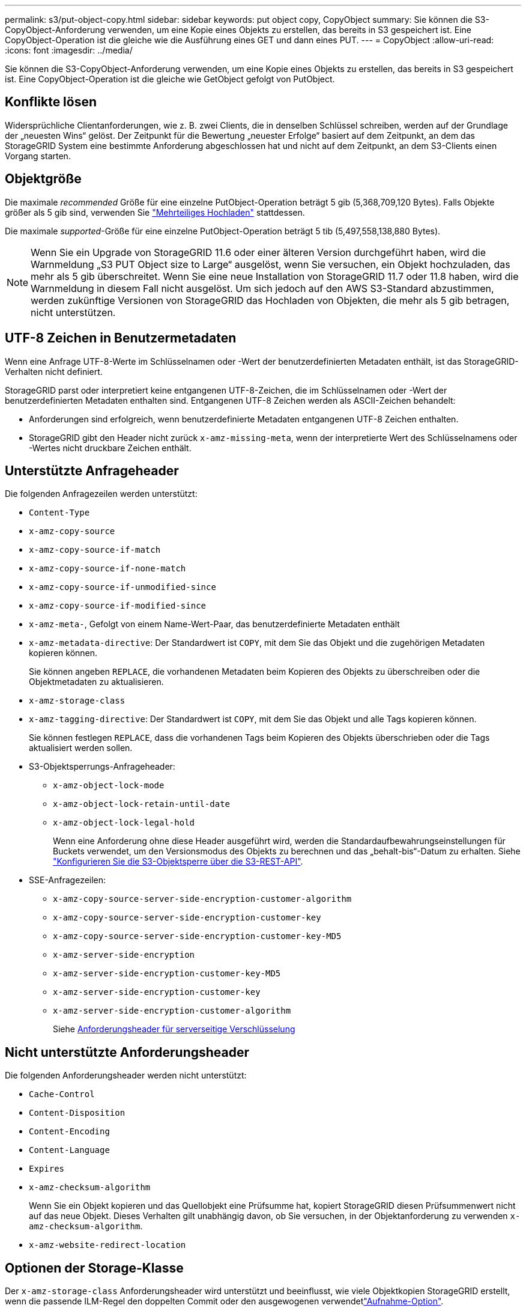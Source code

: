---
permalink: s3/put-object-copy.html 
sidebar: sidebar 
keywords: put object copy, CopyObject 
summary: Sie können die S3-CopyObject-Anforderung verwenden, um eine Kopie eines Objekts zu erstellen, das bereits in S3 gespeichert ist. Eine CopyObject-Operation ist die gleiche wie die Ausführung eines GET und dann eines PUT. 
---
= CopyObject
:allow-uri-read: 
:icons: font
:imagesdir: ../media/


[role="lead"]
Sie können die S3-CopyObject-Anforderung verwenden, um eine Kopie eines Objekts zu erstellen, das bereits in S3 gespeichert ist. Eine CopyObject-Operation ist die gleiche wie GetObject gefolgt von PutObject.



== Konflikte lösen

Widersprüchliche Clientanforderungen, wie z. B. zwei Clients, die in denselben Schlüssel schreiben, werden auf der Grundlage der „neuesten Wins“ gelöst. Der Zeitpunkt für die Bewertung „neuester Erfolge“ basiert auf dem Zeitpunkt, an dem das StorageGRID System eine bestimmte Anforderung abgeschlossen hat und nicht auf dem Zeitpunkt, an dem S3-Clients einen Vorgang starten.



== Objektgröße

Die maximale _recommended_ Größe für eine einzelne PutObject-Operation beträgt 5 gib (5,368,709,120 Bytes). Falls Objekte größer als 5 gib sind, verwenden Sie link:operations-for-multipart-uploads.html["Mehrteiliges Hochladen"] stattdessen.

Die maximale _supported_-Größe für eine einzelne PutObject-Operation beträgt 5 tib (5,497,558,138,880 Bytes).


NOTE: Wenn Sie ein Upgrade von StorageGRID 11.6 oder einer älteren Version durchgeführt haben, wird die Warnmeldung „S3 PUT Object size to Large“ ausgelöst, wenn Sie versuchen, ein Objekt hochzuladen, das mehr als 5 gib überschreitet. Wenn Sie eine neue Installation von StorageGRID 11.7 oder 11.8 haben, wird die Warnmeldung in diesem Fall nicht ausgelöst. Um sich jedoch auf den AWS S3-Standard abzustimmen, werden zukünftige Versionen von StorageGRID das Hochladen von Objekten, die mehr als 5 gib betragen, nicht unterstützen.



== UTF-8 Zeichen in Benutzermetadaten

Wenn eine Anfrage UTF-8-Werte im Schlüsselnamen oder -Wert der benutzerdefinierten Metadaten enthält, ist das StorageGRID-Verhalten nicht definiert.

StorageGRID parst oder interpretiert keine entgangenen UTF-8-Zeichen, die im Schlüsselnamen oder -Wert der benutzerdefinierten Metadaten enthalten sind. Entgangenen UTF-8 Zeichen werden als ASCII-Zeichen behandelt:

* Anforderungen sind erfolgreich, wenn benutzerdefinierte Metadaten entgangenen UTF-8 Zeichen enthalten.
* StorageGRID gibt den Header nicht zurück `x-amz-missing-meta`, wenn der interpretierte Wert des Schlüsselnamens oder -Wertes nicht druckbare Zeichen enthält.




== Unterstützte Anfrageheader

Die folgenden Anfragezeilen werden unterstützt:

* `Content-Type`
* `x-amz-copy-source`
* `x-amz-copy-source-if-match`
* `x-amz-copy-source-if-none-match`
* `x-amz-copy-source-if-unmodified-since`
* `x-amz-copy-source-if-modified-since`
* `x-amz-meta-`, Gefolgt von einem Name-Wert-Paar, das benutzerdefinierte Metadaten enthält
* `x-amz-metadata-directive`: Der Standardwert ist `COPY`, mit dem Sie das Objekt und die zugehörigen Metadaten kopieren können.
+
Sie können angeben `REPLACE`, die vorhandenen Metadaten beim Kopieren des Objekts zu überschreiben oder die Objektmetadaten zu aktualisieren.

* `x-amz-storage-class`
* `x-amz-tagging-directive`: Der Standardwert ist `COPY`, mit dem Sie das Objekt und alle Tags kopieren können.
+
Sie können festlegen `REPLACE`, dass die vorhandenen Tags beim Kopieren des Objekts überschrieben oder die Tags aktualisiert werden sollen.

* S3-Objektsperrungs-Anfrageheader:
+
** `x-amz-object-lock-mode`
** `x-amz-object-lock-retain-until-date`
** `x-amz-object-lock-legal-hold`
+
Wenn eine Anforderung ohne diese Header ausgeführt wird, werden die Standardaufbewahrungseinstellungen für Buckets verwendet, um den Versionsmodus des Objekts zu berechnen und das „behalt-bis“-Datum zu erhalten. Siehe link:use-s3-api-for-s3-object-lock.html["Konfigurieren Sie die S3-Objektsperre über die S3-REST-API"].



* SSE-Anfragezeilen:
+
** `x-amz-copy-source​-server-side​-encryption​-customer-algorithm`
** `x-amz-copy-source​-server-side-encryption-customer-key`
** `x-amz-copy-source​-server-side-encryption-customer-key-MD5`
** `x-amz-server-side-encryption`
** `x-amz-server-side-encryption-customer-key-MD5`
** `x-amz-server-side-encryption-customer-key`
** `x-amz-server-side-encryption-customer-algorithm`
+
Siehe <<Anforderungsheader für serverseitige Verschlüsselung>>







== Nicht unterstützte Anforderungsheader

Die folgenden Anforderungsheader werden nicht unterstützt:

* `Cache-Control`
* `Content-Disposition`
* `Content-Encoding`
* `Content-Language`
* `Expires`
* `x-amz-checksum-algorithm`
+
Wenn Sie ein Objekt kopieren und das Quellobjekt eine Prüfsumme hat, kopiert StorageGRID diesen Prüfsummenwert nicht auf das neue Objekt. Dieses Verhalten gilt unabhängig davon, ob Sie versuchen, in der Objektanforderung zu verwenden `x-amz-checksum-algorithm`.

* `x-amz-website-redirect-location`




== Optionen der Storage-Klasse

Der `x-amz-storage-class` Anforderungsheader wird unterstützt und beeinflusst, wie viele Objektkopien StorageGRID erstellt, wenn die passende ILM-Regel den doppelten Commit oder den ausgewogenen verwendetlink:../ilm/data-protection-options-for-ingest.html["Aufnahme-Option"].

* `STANDARD`
+
(Standard) gibt einen Dual-Commit-Aufnahmevorgang an, wenn die ILM-Regel die Option Dual Commit verwendet oder wenn die Option Balance auf das Erstellen von Zwischenkopien zurückgreift.

* `REDUCED_REDUNDANCY`
+
Gibt einen Single-Commit-Aufnahmevorgang an, wenn die ILM-Regel die Option Dual Commit verwendet oder wenn die Option Balance zur Erstellung zwischenzeitaler Kopien zurückgreift.

+

NOTE: Wenn Sie ein Objekt in einen Bucket mit aktivierter S3-Objektsperrung aufnehmen, wird die `REDUCED_REDUNDANCY` Option ignoriert. Wenn Sie ein Objekt in einen Legacy-konformen Bucket aufnehmen, gibt die `REDUCED_REDUNDANCY` Option einen Fehler zurück. StorageGRID führt immer eine doppelte Einspeisung durch, um Compliance-Anforderungen zu erfüllen.





== Verwenden von x-amz-copy-source in CopyObject

Wenn sich Quell-Bucket und Schlüssel, wie in der Kopfzeile angegeben `x-amz-copy-source`, vom Ziel-Bucket und Schlüssel unterscheiden, wird eine Kopie der Quell-Objektdaten auf das Ziel geschrieben.

Wenn die Quelle und das Ziel übereinstimmen und der `x-amz-metadata-directive` Header als angegeben `REPLACE` ist, werden die Metadaten des Objekts mit den in der Anfrage angegebenen Metadatenwerten aktualisiert. In diesem Fall nimmt StorageGRID das Objekt nicht erneut auf. Dies hat zwei wichtige Folgen:

* Sie können CopyObject nicht verwenden, um ein vorhandenes Objekt zu verschlüsseln oder die Verschlüsselung eines vorhandenen Objekts zu ändern. Wenn Sie den Header oder den `x-amz-server-side-encryption-customer-algorithm` Header liefern `x-amz-server-side-encryption`, lehnt StorageGRID die Anfrage ab und gibt zurück `XNotImplemented`.
* Die in der übereinstimmenden ILM-Regel angegebene Option für das Aufnahmeverhalten wird nicht verwendet. Sämtliche durch das Update ausgelösten Änderungen an der Objektplatzierung werden vorgenommen, wenn ILM durch normale ILM-Prozesse im Hintergrund neu bewertet wird.
+
Das heißt, wenn die ILM-Regel die strikte Option für das Aufnahmeverhalten verwendet, werden keine Maßnahmen ergriffen, wenn die erforderlichen Objektplatzierungen nicht vorgenommen werden können (z. B. weil ein neu erforderlicher Speicherort nicht verfügbar ist). Das aktualisierte Objekt behält seine aktuelle Platzierung bei, bis die erforderliche Platzierung möglich ist.





== Anforderungsheader für serverseitige Verschlüsselung

Wenn Sie link:using-server-side-encryption.html["Serverseitige Verschlüsselung verwenden"], die Anfrage Header Sie angeben, hängt davon ab, ob das Quellobjekt verschlüsselt ist und ob Sie planen, das Zielobjekt zu verschlüsseln.

* Wenn das Quellobjekt mit einem vom Kunden bereitgestellten Schlüssel (SSE-C) verschlüsselt wird, müssen Sie die folgenden drei Header in die CopyObject-Anforderung aufnehmen, damit das Objekt entschlüsselt und dann kopiert werden kann:
+
** `x-amz-copy-source​-server-side​-encryption​-customer-algorithm`: Spezifizieren `AES256`.
** `x-amz-copy-source​-server-side-encryption-customer-key`: Geben Sie den Verschlüsselungsschlüssel an, den Sie beim Erstellen des Quellobjekts angegeben haben.
** `x-amz-copy-source​-server-side-encryption-customer-key-MD5`: Geben Sie den MD5-Digest an, den Sie beim Erstellen des Quellobjekts angegeben haben.


* Wenn Sie das Zielobjekt (die Kopie) mit einem eindeutigen Schlüssel verschlüsseln möchten, den Sie bereitstellen und verwalten, müssen Sie die folgenden drei Header angeben:
+
** `x-amz-server-side-encryption-customer-algorithm`: Spezifizieren `AES256`.
** `x-amz-server-side-encryption-customer-key`: Geben Sie einen neuen Verschlüsselungsschlüssel für das Zielobjekt an.
** `x-amz-server-side-encryption-customer-key-MD5`: Geben Sie den MD5-Digest des neuen Verschlüsselungsschlüssels an.


+

CAUTION: Die von Ihnen zur Verfügung gelegten Schlüssel werden niemals gespeichert. Wenn Sie einen Verschlüsselungsschlüssel verlieren, verlieren Sie das entsprechende Objekt. Bevor Sie vom Kunden bereitgestellte Schlüssel zum Schutz von Objektdaten verwenden, lesen Sie die Überlegungen für link:using-server-side-encryption.html["Serverseitige Verschlüsselung"].

* Wenn Sie das Zielobjekt (die Kopie) mit einem eindeutigen Schlüssel verschlüsseln möchten, der von StorageGRID (SSE) verwaltet wird, fügen Sie diesen Header in die CopyObject-Anforderung ein:
+
** `x-amz-server-side-encryption`
+

NOTE: Der `server-side-encryption` Wert des Objekts kann nicht aktualisiert werden. Erstellen Sie stattdessen eine Kopie mit einem neuen `server-side-encryption` Wert mit `x-amz-metadata-directive`: `REPLACE`.







== Versionierung

Wenn der Quell-Bucket versioniert ist, können Sie die Kopfzeile verwenden `x-amz-copy-source`, um die neueste Version eines Objekts zu kopieren. Um eine bestimmte Version eines Objekts zu kopieren, müssen Sie explizit die Version angeben, die mit der Unterressource kopiert werden soll `versionId`. Wenn der Ziel-Bucket versioniert ist, wird die generierte Version im Antwortheader zurückgegeben `x-amz-version-id`. Wenn die Versionierung für den Ziel-Bucket unterbrochen wird, `x-amz-version-id` gibt der Wert „Null“ zurück.

